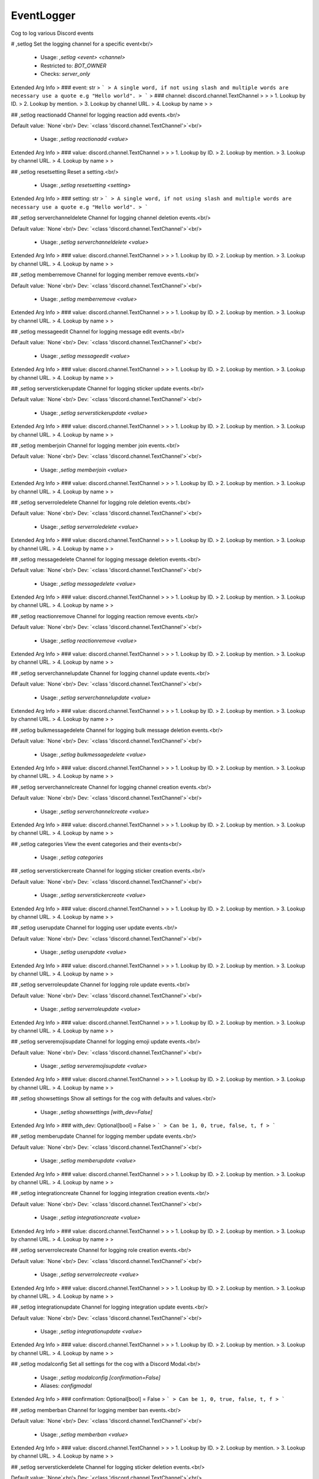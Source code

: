 EventLogger
===========

Cog to log various Discord events

# ,setlog
Set the logging channel for a specific event<br/>
 - Usage: `,setlog <event> <channel>`
 - Restricted to: `BOT_OWNER`
 - Checks: `server_only`
Extended Arg Info
> ### event: str
> ```
> A single word, if not using slash and multiple words are necessary use a quote e.g "Hello world".
> ```
> ### channel: discord.channel.TextChannel
> 
> 
>     1. Lookup by ID.
>     2. Lookup by mention.
>     3. Lookup by channel URL.
>     4. Lookup by name
> 
>     


## ,setlog reactionadd
Channel for logging reaction add events.<br/>

Default value: `None`<br/>
Dev: `<class 'discord.channel.TextChannel'>`<br/>
 - Usage: `,setlog reactionadd <value>`
Extended Arg Info
> ### value: discord.channel.TextChannel
> 
> 
>     1. Lookup by ID.
>     2. Lookup by mention.
>     3. Lookup by channel URL.
>     4. Lookup by name
> 
>     


## ,setlog resetsetting
Reset a setting.<br/>
 - Usage: `,setlog resetsetting <setting>`
Extended Arg Info
> ### setting: str
> ```
> A single word, if not using slash and multiple words are necessary use a quote e.g "Hello world".
> ```


## ,setlog serverchanneldelete
Channel for logging channel deletion events.<br/>

Default value: `None`<br/>
Dev: `<class 'discord.channel.TextChannel'>`<br/>
 - Usage: `,setlog serverchanneldelete <value>`
Extended Arg Info
> ### value: discord.channel.TextChannel
> 
> 
>     1. Lookup by ID.
>     2. Lookup by mention.
>     3. Lookup by channel URL.
>     4. Lookup by name
> 
>     


## ,setlog memberremove
Channel for logging member remove events.<br/>

Default value: `None`<br/>
Dev: `<class 'discord.channel.TextChannel'>`<br/>
 - Usage: `,setlog memberremove <value>`
Extended Arg Info
> ### value: discord.channel.TextChannel
> 
> 
>     1. Lookup by ID.
>     2. Lookup by mention.
>     3. Lookup by channel URL.
>     4. Lookup by name
> 
>     


## ,setlog messageedit
Channel for logging message edit events.<br/>

Default value: `None`<br/>
Dev: `<class 'discord.channel.TextChannel'>`<br/>
 - Usage: `,setlog messageedit <value>`
Extended Arg Info
> ### value: discord.channel.TextChannel
> 
> 
>     1. Lookup by ID.
>     2. Lookup by mention.
>     3. Lookup by channel URL.
>     4. Lookup by name
> 
>     


## ,setlog serverstickerupdate
Channel for logging sticker update events.<br/>

Default value: `None`<br/>
Dev: `<class 'discord.channel.TextChannel'>`<br/>
 - Usage: `,setlog serverstickerupdate <value>`
Extended Arg Info
> ### value: discord.channel.TextChannel
> 
> 
>     1. Lookup by ID.
>     2. Lookup by mention.
>     3. Lookup by channel URL.
>     4. Lookup by name
> 
>     


## ,setlog memberjoin
Channel for logging member join events.<br/>

Default value: `None`<br/>
Dev: `<class 'discord.channel.TextChannel'>`<br/>
 - Usage: `,setlog memberjoin <value>`
Extended Arg Info
> ### value: discord.channel.TextChannel
> 
> 
>     1. Lookup by ID.
>     2. Lookup by mention.
>     3. Lookup by channel URL.
>     4. Lookup by name
> 
>     


## ,setlog serverroledelete
Channel for logging role deletion events.<br/>

Default value: `None`<br/>
Dev: `<class 'discord.channel.TextChannel'>`<br/>
 - Usage: `,setlog serverroledelete <value>`
Extended Arg Info
> ### value: discord.channel.TextChannel
> 
> 
>     1. Lookup by ID.
>     2. Lookup by mention.
>     3. Lookup by channel URL.
>     4. Lookup by name
> 
>     


## ,setlog messagedelete
Channel for logging message deletion events.<br/>

Default value: `None`<br/>
Dev: `<class 'discord.channel.TextChannel'>`<br/>
 - Usage: `,setlog messagedelete <value>`
Extended Arg Info
> ### value: discord.channel.TextChannel
> 
> 
>     1. Lookup by ID.
>     2. Lookup by mention.
>     3. Lookup by channel URL.
>     4. Lookup by name
> 
>     


## ,setlog reactionremove
Channel for logging reaction remove events.<br/>

Default value: `None`<br/>
Dev: `<class 'discord.channel.TextChannel'>`<br/>
 - Usage: `,setlog reactionremove <value>`
Extended Arg Info
> ### value: discord.channel.TextChannel
> 
> 
>     1. Lookup by ID.
>     2. Lookup by mention.
>     3. Lookup by channel URL.
>     4. Lookup by name
> 
>     


## ,setlog serverchannelupdate
Channel for logging channel update events.<br/>

Default value: `None`<br/>
Dev: `<class 'discord.channel.TextChannel'>`<br/>
 - Usage: `,setlog serverchannelupdate <value>`
Extended Arg Info
> ### value: discord.channel.TextChannel
> 
> 
>     1. Lookup by ID.
>     2. Lookup by mention.
>     3. Lookup by channel URL.
>     4. Lookup by name
> 
>     


## ,setlog bulkmessagedelete
Channel for logging bulk message deletion events.<br/>

Default value: `None`<br/>
Dev: `<class 'discord.channel.TextChannel'>`<br/>
 - Usage: `,setlog bulkmessagedelete <value>`
Extended Arg Info
> ### value: discord.channel.TextChannel
> 
> 
>     1. Lookup by ID.
>     2. Lookup by mention.
>     3. Lookup by channel URL.
>     4. Lookup by name
> 
>     


## ,setlog serverchannelcreate
Channel for logging channel creation events.<br/>

Default value: `None`<br/>
Dev: `<class 'discord.channel.TextChannel'>`<br/>
 - Usage: `,setlog serverchannelcreate <value>`
Extended Arg Info
> ### value: discord.channel.TextChannel
> 
> 
>     1. Lookup by ID.
>     2. Lookup by mention.
>     3. Lookup by channel URL.
>     4. Lookup by name
> 
>     


## ,setlog categories
View the event categories and their events<br/>
 - Usage: `,setlog categories`


## ,setlog serverstickercreate
Channel for logging sticker creation events.<br/>

Default value: `None`<br/>
Dev: `<class 'discord.channel.TextChannel'>`<br/>
 - Usage: `,setlog serverstickercreate <value>`
Extended Arg Info
> ### value: discord.channel.TextChannel
> 
> 
>     1. Lookup by ID.
>     2. Lookup by mention.
>     3. Lookup by channel URL.
>     4. Lookup by name
> 
>     


## ,setlog userupdate
Channel for logging user update events.<br/>

Default value: `None`<br/>
Dev: `<class 'discord.channel.TextChannel'>`<br/>
 - Usage: `,setlog userupdate <value>`
Extended Arg Info
> ### value: discord.channel.TextChannel
> 
> 
>     1. Lookup by ID.
>     2. Lookup by mention.
>     3. Lookup by channel URL.
>     4. Lookup by name
> 
>     


## ,setlog serverroleupdate
Channel for logging role update events.<br/>

Default value: `None`<br/>
Dev: `<class 'discord.channel.TextChannel'>`<br/>
 - Usage: `,setlog serverroleupdate <value>`
Extended Arg Info
> ### value: discord.channel.TextChannel
> 
> 
>     1. Lookup by ID.
>     2. Lookup by mention.
>     3. Lookup by channel URL.
>     4. Lookup by name
> 
>     


## ,setlog serveremojisupdate
Channel for logging emoji update events.<br/>

Default value: `None`<br/>
Dev: `<class 'discord.channel.TextChannel'>`<br/>
 - Usage: `,setlog serveremojisupdate <value>`
Extended Arg Info
> ### value: discord.channel.TextChannel
> 
> 
>     1. Lookup by ID.
>     2. Lookup by mention.
>     3. Lookup by channel URL.
>     4. Lookup by name
> 
>     


## ,setlog showsettings
Show all settings for the cog with defaults and values.<br/>
 - Usage: `,setlog showsettings [with_dev=False]`
Extended Arg Info
> ### with_dev: Optional[bool] = False
> ```
> Can be 1, 0, true, false, t, f
> ```


## ,setlog memberupdate
Channel for logging member update events.<br/>

Default value: `None`<br/>
Dev: `<class 'discord.channel.TextChannel'>`<br/>
 - Usage: `,setlog memberupdate <value>`
Extended Arg Info
> ### value: discord.channel.TextChannel
> 
> 
>     1. Lookup by ID.
>     2. Lookup by mention.
>     3. Lookup by channel URL.
>     4. Lookup by name
> 
>     


## ,setlog integrationcreate
Channel for logging integration creation events.<br/>

Default value: `None`<br/>
Dev: `<class 'discord.channel.TextChannel'>`<br/>
 - Usage: `,setlog integrationcreate <value>`
Extended Arg Info
> ### value: discord.channel.TextChannel
> 
> 
>     1. Lookup by ID.
>     2. Lookup by mention.
>     3. Lookup by channel URL.
>     4. Lookup by name
> 
>     


## ,setlog serverrolecreate
Channel for logging role creation events.<br/>

Default value: `None`<br/>
Dev: `<class 'discord.channel.TextChannel'>`<br/>
 - Usage: `,setlog serverrolecreate <value>`
Extended Arg Info
> ### value: discord.channel.TextChannel
> 
> 
>     1. Lookup by ID.
>     2. Lookup by mention.
>     3. Lookup by channel URL.
>     4. Lookup by name
> 
>     


## ,setlog integrationupdate
Channel for logging integration update events.<br/>

Default value: `None`<br/>
Dev: `<class 'discord.channel.TextChannel'>`<br/>
 - Usage: `,setlog integrationupdate <value>`
Extended Arg Info
> ### value: discord.channel.TextChannel
> 
> 
>     1. Lookup by ID.
>     2. Lookup by mention.
>     3. Lookup by channel URL.
>     4. Lookup by name
> 
>     


## ,setlog modalconfig
Set all settings for the cog with a Discord Modal.<br/>
 - Usage: `,setlog modalconfig [confirmation=False]`
 - Aliases: `configmodal`
Extended Arg Info
> ### confirmation: Optional[bool] = False
> ```
> Can be 1, 0, true, false, t, f
> ```


## ,setlog memberban
Channel for logging member ban events.<br/>

Default value: `None`<br/>
Dev: `<class 'discord.channel.TextChannel'>`<br/>
 - Usage: `,setlog memberban <value>`
Extended Arg Info
> ### value: discord.channel.TextChannel
> 
> 
>     1. Lookup by ID.
>     2. Lookup by mention.
>     3. Lookup by channel URL.
>     4. Lookup by name
> 
>     


## ,setlog serverstickerdelete
Channel for logging sticker deletion events.<br/>

Default value: `None`<br/>
Dev: `<class 'discord.channel.TextChannel'>`<br/>
 - Usage: `,setlog serverstickerdelete <value>`
Extended Arg Info
> ### value: discord.channel.TextChannel
> 
> 
>     1. Lookup by ID.
>     2. Lookup by mention.
>     3. Lookup by channel URL.
>     4. Lookup by name
> 
>     


## ,setlog serverchannelpinsupdate
Channel for logging channel pins update events.<br/>

Default value: `None`<br/>
Dev: `<class 'discord.channel.TextChannel'>`<br/>
 - Usage: `,setlog serverchannelpinsupdate <value>`
Extended Arg Info
> ### value: discord.channel.TextChannel
> 
> 
>     1. Lookup by ID.
>     2. Lookup by mention.
>     3. Lookup by channel URL.
>     4. Lookup by name
> 
>     


## ,setlog voicestateupdate
Channel for logging voice state update events.<br/>

Default value: `None`<br/>
Dev: `<class 'discord.channel.TextChannel'>`<br/>
 - Usage: `,setlog voicestateupdate <value>`
Extended Arg Info
> ### value: discord.channel.TextChannel
> 
> 
>     1. Lookup by ID.
>     2. Lookup by mention.
>     3. Lookup by channel URL.
>     4. Lookup by name
> 
>     


## ,setlog invitedelete
Channel for logging invite deletion events.<br/>

Default value: `None`<br/>
Dev: `<class 'discord.channel.TextChannel'>`<br/>
 - Usage: `,setlog invitedelete <value>`
Extended Arg Info
> ### value: discord.channel.TextChannel
> 
> 
>     1. Lookup by ID.
>     2. Lookup by mention.
>     3. Lookup by channel URL.
>     4. Lookup by name
> 
>     


## ,setlog memberunban
Channel for logging member unban events.<br/>

Default value: `None`<br/>
Dev: `<class 'discord.channel.TextChannel'>`<br/>
 - Usage: `,setlog memberunban <value>`
Extended Arg Info
> ### value: discord.channel.TextChannel
> 
> 
>     1. Lookup by ID.
>     2. Lookup by mention.
>     3. Lookup by channel URL.
>     4. Lookup by name
> 
>     


## ,setlog integrationdelete
Channel for logging integration deletion events.<br/>

Default value: `None`<br/>
Dev: `<class 'discord.channel.TextChannel'>`<br/>
 - Usage: `,setlog integrationdelete <value>`
Extended Arg Info
> ### value: discord.channel.TextChannel
> 
> 
>     1. Lookup by ID.
>     2. Lookup by mention.
>     3. Lookup by channel URL.
>     4. Lookup by name
> 
>     


## ,setlog invitecreate
Channel for logging invite creation events.<br/>

Default value: `None`<br/>
Dev: `<class 'discord.channel.TextChannel'>`<br/>
 - Usage: `,setlog invitecreate <value>`
Extended Arg Info
> ### value: discord.channel.TextChannel
> 
> 
>     1. Lookup by ID.
>     2. Lookup by mention.
>     3. Lookup by channel URL.
>     4. Lookup by name
> 
>     


# ,seteventlogger
Configure EventLogger for your server.<br/>
 - Usage: `,seteventlogger`
 - Restricted to: `BOT_OWNER`
 - Checks: `server_only`


